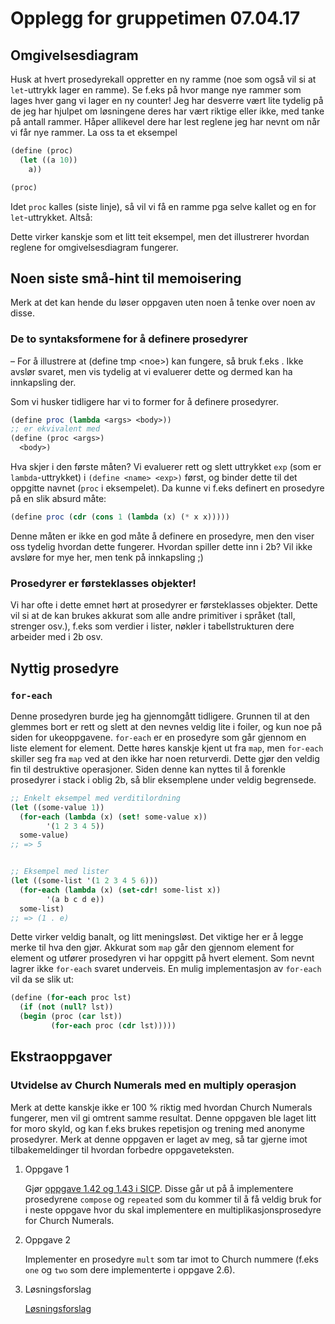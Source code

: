 * Opplegg for gruppetimen 07.04.17

** Omgivelsesdiagram
Husk at hvert prosedyrekall oppretter en ny ramme (noe som også vil si at ~let~-uttrykk lager en ramme). Se f.eks på hvor mange nye rammer som lages hver gang vi lager en ny counter! Jeg har desverre vært lite tydelig på de jeg har hjulpet om løsningene deres har vært riktige eller ikke, med tanke på antall rammer. Håper allikevel dere har lest reglene jeg har nevnt om når vi får nye rammer. La oss ta et eksempel 

#+BEGIN_SRC scheme
  (define (proc)
    (let ((a 10))
      a))

  (proc)
#+END_SRC

Idet ~proc~ kalles (siste linje), så vil vi få en ramme pga selve kallet og en for ~let~-uttrykket. Altså:

[[./omgiv.jpg]]

Dette virker kanskje som et litt teit eksempel, men det illustrerer hvordan reglene for omgivelsesdiagram fungerer. 



** Noen siste små-hint til memoisering 
Merk at det kan hende du løser oppgaven uten noen å tenke over noen av disse.

*** De to syntaksformene for å definere prosedyrer
-- For å illustrere at (define tmp <noe>) kan fungere, så bruk f.eks . Ikke avslør svaret, men vis tydelig at vi evaluerer dette og dermed kan ha innkapsling der.

Som vi husker tidligere har vi to former for å definere prosedyrer.
#+BEGIN_SRC scheme
  (define proc (lambda <args> <body>))
  ;; er ekvivalent med
  (define (proc <args>)
    <body>)
#+END_SRC

Hva skjer i den første måten? Vi evaluerer rett og slett uttrykket ~exp~ (som er ~lambda~-uttrykket) i ~(define <name> <exp>)~ først, og binder dette til det oppgitte navnet (~proc~ i eksempelet). Da kunne vi f.eks definert en prosedyre på en slik absurd måte: 

#+BEGIN_SRC scheme
  (define proc (cdr (cons 1 (lambda (x) (* x x)))))
#+END_SRC

Denne måten er ikke en god måte å definere en prosedyre, men den viser oss tydelig hvordan dette fungerer. Hvordan spiller dette inn i 2b? Vil ikke avsløre for mye her, men tenk på innkapsling ;)


*** Prosedyrer er førsteklasses objekter!
Vi har ofte i dette emnet hørt at prosedyrer er førsteklasses objekter. Dette vil si at de kan brukes akkurat som alle andre primitiver i språket (tall, strenger osv.), f.eks som verdier i lister, nøkler i tabellstrukturen dere arbeider med i 2b osv. 



** Nyttig prosedyre
*** ~for-each~
Denne prosedyren burde jeg ha gjennomgått tidligere. Grunnen til at den glemmes bort er rett og slett at den nevnes veldig lite i foiler, og kun noe på siden for ukeoppgavene. ~for-each~ er en prosedyre som går gjennom en liste element for element. Dette høres kanskje kjent ut fra ~map~, men ~for-each~ skiller seg fra ~map~ ved at den ikke har noen returverdi. Dette gjør den veldig fin til destruktive operasjoner. Siden denne kan nyttes til å forenkle prosedyrer i stack i oblig 2b, så blir eksemplene under veldig begrensede.

#+BEGIN_SRC scheme
  ;; Enkelt eksempel med verditilordning
  (let ((some-value 1))
    (for-each (lambda (x) (set! some-value x))
	      '(1 2 3 4 5))
    some-value)
  ;; => 5


  ;; Eksempel med lister
  (let ((some-list '(1 2 3 4 5 6)))
    (for-each (lambda (x) (set-cdr! some-list x))
	      '(a b c d e))
    some-list)
  ;; => (1 . e)
#+END_SRC

Dette virker veldig banalt, og litt meningsløst. Det viktige her er å legge merke til hva den gjør. Akkurat som ~map~ går den gjennom element for element og utfører prosedyren vi har oppgitt på hvert element. Som nevnt lagrer ikke ~for-each~ svaret underveis. En mulig implementasjon av ~for-each~ vil da se slik ut:

#+BEGIN_SRC scheme
  (define (for-each proc lst)
    (if (not (null? lst))
	(begin (proc (car lst))
	       (for-each proc (cdr lst)))))
#+END_SRC




** Ekstraoppgaver
*** Utvidelse av Church Numerals med en multiply operasjon
Merk at dette kanskje ikke er 100 % riktig med hvordan Church Numerals fungerer, men vil gi omtrent samme resultat. Denne oppgaven ble laget litt for moro skyld, og kan f.eks brukes repetisjon og trening med anonyme prosedyrer. Merk at denne oppgaven er laget av meg, så tar gjerne imot tilbakemeldinger til hvordan forbedre oppgaveteksten. 

**** Oppgave 1
Gjør [[https://mitpress.mit.edu/sicp/full-text/book/book-Z-H-12.html#%_sec_1.3.4][oppgave 1.42 og 1.43 i SICP]]. Disse går ut på å implementere prosedyrene ~compose~ og ~repeated~ som du kommer til å få veldig bruk for i neste oppgave hvor du skal implementere en multiplikasjonsprosedyre for Church Numerals.

**** Oppgave 2
Implementer en prosedyre ~mult~ som tar imot to Church nummere (f.eks ~one~ og ~two~ som dere implementerte i oppgave 2.6). 


**** Løsningsforslag
[[https://github.com/markydawn/INF2810v17/blob/master/extra/ChurchNumerals2.scm][Løsningsforslag]]
